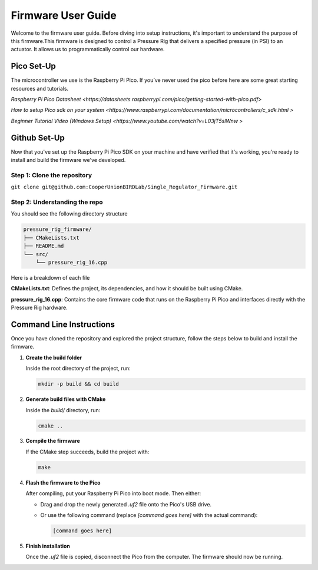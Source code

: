 Firmware User Guide
==================================

Welcome to the firmware user guide. Before diving into setup instructions, it's important to understand the purpose of this firmware.This firmware is designed to control a Pressure Rig that delivers a specified pressure (in PSI) to an actuator. It allows us to programmatically control our hardware. 

Pico Set-Up
--------------
The microcontroller we use is the Raspberry Pi Pico. If you’ve never used the pico before here are some great starting resources and tutorials. 

`Raspberry Pi Pico Datasheet <https://datasheets.raspberrypi.com/pico/getting-started-with-pico.pdf>`

`How to setup Pico sdk on your system <https://www.raspberrypi.com/documentation/microcontrollers/c_sdk.html >`

`Beginner Tutorial Video (Windows Setup) <https://www.youtube.com/watch?v=L03jT5slWnw >`

Github Set-Up
-------------
Now that you've set up the Raspberry Pi Pico SDK on your machine and have verified that it's working, you're ready to install and build the firmware we've developed.

Step 1: Clone the repository 
^^^^^^^^^^^^^^^^^^^^^^^^^^^^

``git clone git@github.com:CooperUnionBIRDLab/Single_Regulator_Firmware.git``

Step 2: Understanding the repo
^^^^^^^^^^^^^^^^^^^^^^^^^^^^^^
You should see the following directory structure 

.. code-block:: text

   pressure_rig_firmware/
   ├── CMakeLists.txt
   ├── README.md
   └── src/
       └── pressure_rig_16.cpp
 
Here is a breakdown of each file

**CMakeLists.txt**: Defines the project, its dependencies, and how it should be built using CMake.

**pressure_rig_16.cpp**: Contains the core firmware code that runs on the Raspberry Pi Pico and interfaces directly with the Pressure Rig hardware.


Command Line Instructions
------------------------------
Once you have cloned the repository and explored the project structure, follow the steps below to build and install the firmware.

1. **Create the build folder**

   Inside the root directory of the project, run:

   .. code-block:: bash

      mkdir -p build && cd build

2. **Generate build files with CMake**

   Inside the `build/` directory, run:

   .. code-block:: bash

      cmake ..

3. **Compile the firmware**

   If the CMake step succeeds, build the project with:

   .. code-block:: bash

      make

4. **Flash the firmware to the Pico**

   After compiling, put your Raspberry Pi Pico into boot mode. Then either:

   - Drag and drop the newly generated `.uf2` file onto the Pico's USB drive.
   - Or use the following command (replace `[command goes here]` with the actual command):

     .. code-block:: bash

        [command goes here]

5. **Finish installation**

   Once the `.uf2` file is copied, disconnect the Pico from the computer. The firmware should now be running.

